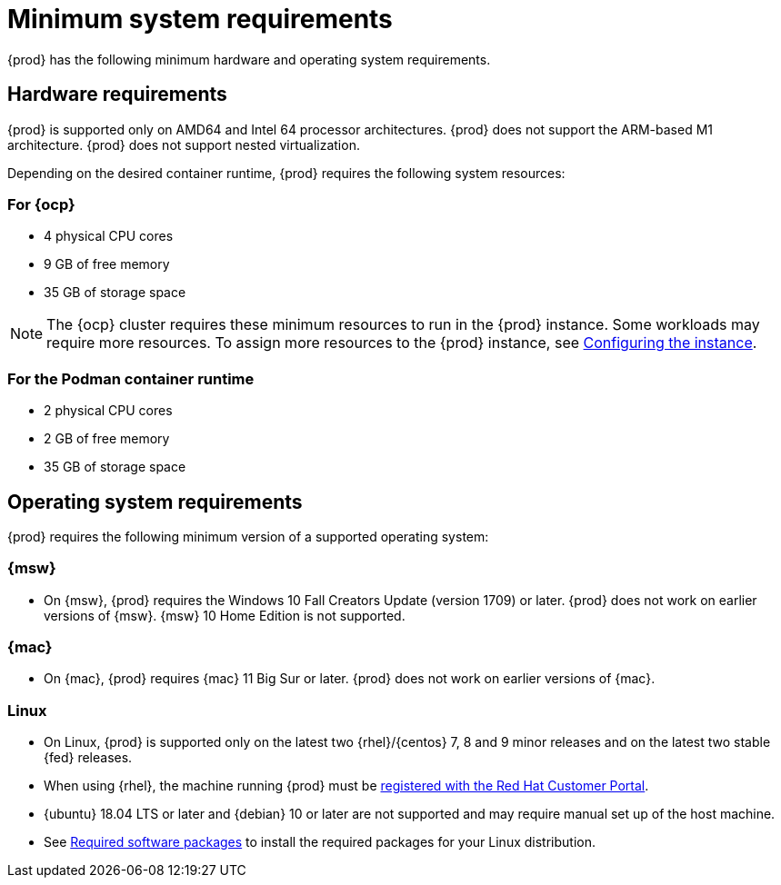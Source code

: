 [id="minimum-system-requirements_{context}"]
= Minimum system requirements

[role="_abstract"]
{prod} has the following minimum hardware and operating system requirements.

[id="minimum-system-requirements-hardware_{context}"]
== Hardware requirements

{prod} is supported only on AMD64 and Intel 64 processor architectures.
{prod} does not support the ARM-based M1 architecture.
{prod} does not support nested virtualization.

Depending on the desired container runtime, {prod} requires the following system resources:

=== For {ocp}

* 4 physical CPU cores
* 9 GB of free memory
* 35 GB of storage space

[NOTE]
====
The {ocp} cluster requires these minimum resources to run in the {prod} instance.
Some workloads may require more resources.
To assign more resources to the {prod} instance, see link:{crc-gsg-url}#configuring-the-instance_gsg[Configuring the instance].
====

=== For the Podman container runtime

* 2 physical CPU cores
* 2 GB of free memory
* 35 GB of storage space

[id="minimum-system-requirements-operating-system_{context}"]
== Operating system requirements

{prod} requires the following minimum version of a supported operating system:

=== {msw}

* On {msw}, {prod} requires the Windows 10 Fall Creators Update (version 1709) or later.
{prod} does not work on earlier versions of {msw}.
{msw} 10 Home Edition is not supported.

=== {mac}

* On {mac}, {prod} requires {mac} 11 Big Sur or later.
{prod} does not work on earlier versions of {mac}.

=== Linux

* On Linux, {prod} is supported only on the latest two {rhel}/{centos} 7, 8 and 9 minor releases and on the latest two stable {fed} releases.
* When using {rhel}, the machine running {prod} must be link:https://access.redhat.com/solutions/253273[registered with the Red Hat Customer Portal].
* {ubuntu} 18.04 LTS or later and {debian} 10 or later are not supported and may require manual set up of the host machine.
* See link:{crc-gsg-url}#required-software-packages_gsg[Required software packages] to install the required packages for your Linux distribution.
